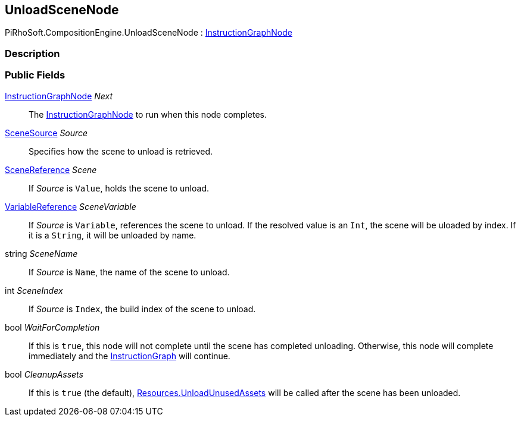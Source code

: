 [#reference/unload-scene-node]

## UnloadSceneNode

PiRhoSoft.CompositionEngine.UnloadSceneNode : <<reference/instruction-graph-node.html,InstructionGraphNode>>

### Description

### Public Fields

<<reference/instruction-graph-node.html,InstructionGraphNode>> _Next_::

The <<reference/instruction-graph-node.html,InstructionGraphNode>> to run when this node completes.

<<reference/unload-scene-node-scene-source.html,SceneSource>> _Source_::

Specifies how the scene to unload is retrieved.

link:/projects/unity-utilities/documentation/#/v10/reference/scene-reference[SceneReference^] _Scene_::

If _Source_ is `Value`, holds the scene to unload.

<<reference/variable-reference.html,VariableReference>> _SceneVariable_::

If _Source_ is `Variable`, references the scene to unload. If the resolved value is an `Int`, the scene will be uloaded by index. If it is a `String`, it will be unloaded by name.

string _SceneName_::

If _Source_ is `Name`, the name of the scene to unload.

int _SceneIndex_::

If _Source_ is `Index`, the build index of the scene to unload.

bool _WaitForCompletion_::

If this is `true`, this node will not complete until the scene has completed unloading. Otherwise, this node will complete immediately and the <<reference/instruction-graph.html,InstructionGraph>> will continue.

bool _CleanupAssets_::

If this is `true` (the default), https://docs.unity3d.com/ScriptReference/Resources.UnloadUnusedAssets.html[Resources.UnloadUnusedAssets^] will be called after the scene has been unloaded.
